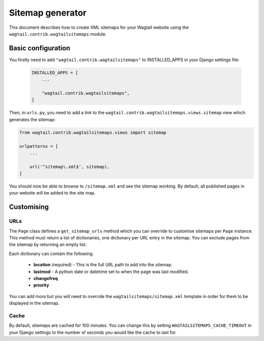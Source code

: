 .. _sitemap_generation:

Sitemap generator
=================

This document describes how to create XML sitemaps for your Wagtail website using the ``wagtail.contrib.wagtailsitemaps`` module.


Basic configuration
~~~~~~~~~~~~~~~~~~~

You firstly need to add ``"wagtail.contrib.wagtailsitemaps"`` to INSTALLED_APPS in your Django settings file:

 .. code-block:: python

    INSTALLED_APPS = [
        ...

        "wagtail.contrib.wagtailsitemaps",
    ]


Then, in ``urls.py``, you need to add a link to the ``wagtail.contrib.wagtailsitemaps.views.sitemap`` view which generates the sitemap:

.. code-block:: python

    from wagtail.contrib.wagtailsitemaps.views import sitemap

    urlpatterns = [
        ...

        url('^sitemap\.xml$', sitemap),
    ]


You should now be able to browse to ``/sitemap.xml`` and see the sitemap working. By default, all published pages in your website will be added to the site map.


Customising
~~~~~~~~~~~

URLs
----

The ``Page`` class defines a ``get_sitemap_urls`` method which you can override to customise sitemaps per ``Page`` instance. This method must return a list of dictionaries, one dictionary per URL entry in the sitemap. You can exclude pages from the sitemap by returning an empty list.

Each dictionary can contain the following:

 - **location** (required) - This is the full URL path to add into the sitemap.
 - **lastmod** - A python date or datetime set to when the page was last modified.
 - **changefreq**
 - **priority**

You can add more but you will need to override the ``wagtailsitemaps/sitemap.xml`` template in order for them to be displayed in the sitemap.


Cache
-----

By default, sitemaps are cached for 100 minutes. You can change this by setting ``WAGTAILSITEMAPS_CACHE_TIMEOUT`` in your Django settings to the number of seconds you would like the cache to last for.
